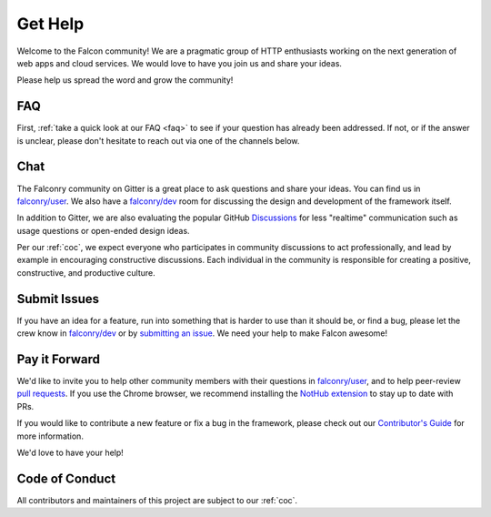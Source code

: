 .. _help:

Get Help
========

Welcome to the Falcon community! We are a pragmatic group of HTTP enthusiasts
working on the next generation of web apps and cloud services. We would love
to have you join us and share your ideas.

Please help us spread the word and grow the community!

FAQ
---
First, :ref:`take a quick look at our FAQ <faq>` to see if your question has
already been addressed. If not, or if the answer is unclear, please don't
hesitate to reach out via one of the channels below.

.. _chat:

Chat
----
The Falconry community on Gitter is a great place to ask questions and
share your ideas. You can find us in `falconry/user
<https://gitter.im/falconry/user>`_. We also have a
`falconry/dev <https://gitter.im/falconry/dev>`_ room for discussing
the design and development of the framework itself.

In addition to Gitter, we are also evaluating the popular GitHub
`Discussions <https://github.com/falconry/falcon/discussions>`_ for less
"realtime" communication such as usage questions or open-ended design ideas.

Per our :ref:`coc`,
we expect everyone who participates in community discussions to act
professionally, and lead by example in encouraging constructive
discussions. Each individual in the community is responsible for
creating a positive, constructive, and productive culture.

Submit Issues
-------------
If you have an idea for a feature, run into something that is harder to
use than it should be, or find a bug, please let the crew know
in `falconry/dev <https://gitter.im/falconry/dev>`_ or by
`submitting an issue <https://github.com/falconry/falcon/issues>`_. We
need your help to make Falcon awesome!

Pay it Forward
--------------
We'd like to invite you to help other community members with their
questions in `falconry/user
<https://gitter.im/falconry/user>`_, and to help peer-review
`pull requests <https://github.com/falconry/falcon/pulls>`_. If you use the
Chrome browser, we recommend installing the
`NotHub extension <http://nothub.org/>`_ to stay up to date with PRs.

If you would like to contribute a new feature or fix a bug in the
framework, please check out our
`Contributor's Guide <https://github.com/falconry/falcon/blob/master/CONTRIBUTING.md>`_
for more information.

We'd love to have your help!

Code of Conduct
---------------
All contributors and maintainers of this project are subject to our :ref:`coc`.
